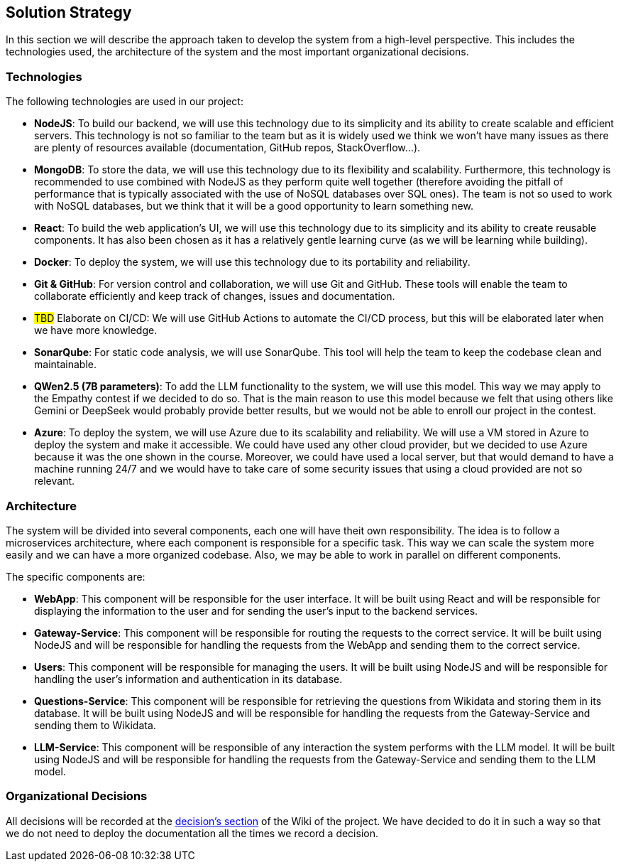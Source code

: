 ifndef::imagesdir[:imagesdir: ../images]

[[section-solution-strategy]]
== Solution Strategy

In this section we will describe the approach taken to develop the system from a high-level perspective. This includes the technologies used, the architecture of the system and the most important organizational decisions.

=== Technologies

The following technologies are used in our project:

* *NodeJS*: To build our backend, we will use this technology due to its simplicity and its ability to create scalable and efficient servers. This technology is not so familiar to the team but as it is widely used we think we won't have many issues as there are plenty of resources available (documentation, GitHub repos, StackOverflow...).
* *MongoDB*: To store the data, we will use this technology due to its flexibility and scalability. Furthermore, this technology is recommended to use combined with NodeJS as they perform quite well together (therefore avoiding the pitfall of performance that is typically associated with the use of NoSQL databases over SQL ones). The team is not so used to work with NoSQL databases, but we think that it will be a good opportunity to learn something new.
* *React*: To build the web application's UI, we will use this technology due to its simplicity and its ability to create reusable components. It has also been chosen as it has a relatively gentle learning curve (as we will be learning while building).
* *Docker*: To deploy the system, we will use this technology due to its portability and reliability.
* *Git & GitHub*: For version control and collaboration, we will use Git and GitHub. These tools will enable the team to collaborate efficiently and keep track of changes, issues and documentation.
* #TBD# Elaborate on CI/CD: We will use GitHub Actions to automate the CI/CD process, but this will be elaborated later when we have more knowledge.
* *SonarQube*: For static code analysis, we will use SonarQube. This tool will help the team to keep the codebase clean and maintainable.
* *QWen2.5 (7B parameters)*: To add the LLM functionality to the system, we will use this model. This way we may apply to the Empathy contest if we decided to do so. That is the main reason to use this model because we felt that using others like Gemini or DeepSeek would probably provide better results, but we would not be able to enroll our project in the contest.
* *Azure*: To deploy the system, we will use Azure due to its scalability and reliability. We will use a VM stored in Azure to deploy the system and make it accessible. We could have used any other cloud provider, but we decided to use Azure because it was the one shown in the course. Moreover, we could have used a local server, but that would demand to have a machine running 24/7 and we would have to take care of some security issues that using a cloud provided are not so relevant.

=== Architecture

The system will be divided into several components, each one will have theit own responsibility. The idea is to follow a microservices architecture, where each component is responsible for a specific task. This way we can scale the system more easily and we can have a more organized codebase. Also, we may be able to work in parallel on different components.

The specific components are:

* *WebApp*: This component will be responsible for the user interface. It will be built using React and will be responsible for displaying the information to the user and for sending the user's input to the backend services.
* *Gateway-Service*: This component will be responsible for routing the requests to the correct service. It will be built using NodeJS and will be responsible for handling the requests from the WebApp and sending them to the correct service.
* *Users*: This component will be responsible for managing the users. It will be built using NodeJS and will be responsible for handling the user's information and authentication in its database.
* *Questions-Service*: This component will be responsible for retrieving the questions from Wikidata and storing them in its database. It will be built using NodeJS and will be responsible for handling the requests from the Gateway-Service and sending them to Wikidata.
* *LLM-Service*: This component will be responsible of any interaction the system performs with the LLM model. It will be built using NodeJS and will be responsible for handling the requests from the Gateway-Service and sending them to the LLM model.

[#organizational_decisions]
=== Organizational Decisions

All decisions will be recorded at the https://github.com/Arquisoft/wichat_en2a/wiki/Team-Decisions[decision's section] of the Wiki of the project. We have decided to do it in such a way so that we do not need to deploy the documentation all the times we record a decision.